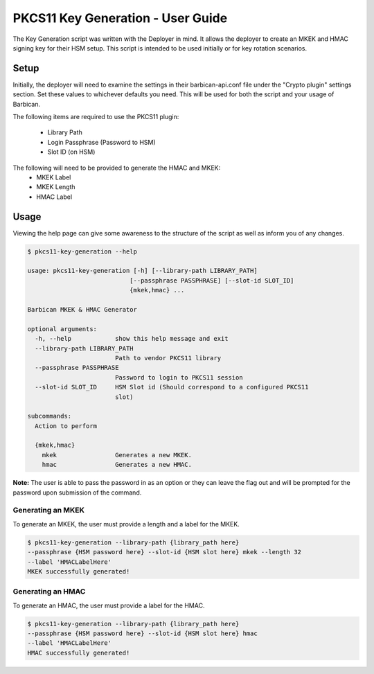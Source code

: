 ***********************************
PKCS11 Key Generation - User Guide
***********************************

The Key Generation script was written with the Deployer in mind. It allows the
deployer to create an MKEK and HMAC signing key for their HSM setup. This
script is intended to be used initially or for key rotation scenarios.

Setup
#####

Initially, the deployer will need to examine the settings in their
barbican-api.conf file under the "Crypto plugin" settings section. Set these
values to whichever defaults you need. This will be used for both the script
and your usage of Barbican.

The following items are required to use the PKCS11 plugin:

  * Library Path
  * Login Passphrase (Password to HSM)
  * Slot ID (on HSM)

The following will need to be provided to generate the HMAC and MKEK:
  * MKEK Label
  * MKEK Length
  * HMAC Label


Usage
#####

Viewing the help page can give some awareness to the structure of the script
as well as inform you of any changes.

.. code-block:: bash

    $ pkcs11-key-generation --help

    usage: pkcs11-key-generation [-h] [--library-path LIBRARY_PATH]
                                [--passphrase PASSPHRASE] [--slot-id SLOT_ID]
                                {mkek,hmac} ...

    Barbican MKEK & HMAC Generator

    optional arguments:
      -h, --help            show this help message and exit
      --library-path LIBRARY_PATH
                            Path to vendor PKCS11 library
      --passphrase PASSPHRASE
                            Password to login to PKCS11 session
      --slot-id SLOT_ID     HSM Slot id (Should correspond to a configured PKCS11
                            slot)

    subcommands:
      Action to perform

      {mkek,hmac}
        mkek                Generates a new MKEK.
        hmac                Generates a new HMAC.

**Note:** The user is able to pass the password in as an option or they
can leave the flag out and will be prompted for the password upon submission
of the command.

Generating an MKEK
******************

To generate an MKEK, the user must provide a length and a label for the MKEK.

.. code-block:: bash

    $ pkcs11-key-generation --library-path {library_path here}
    --passphrase {HSM password here} --slot-id {HSM slot here} mkek --length 32
    --label 'HMACLabelHere'
    MKEK successfully generated!


Generating an HMAC
******************

To generate an HMAC, the user must provide a label for the HMAC.

.. code-block:: bash

    $ pkcs11-key-generation --library-path {library_path here}
    --passphrase {HSM password here} --slot-id {HSM slot here} hmac
    --label 'HMACLabelHere'
    HMAC successfully generated!

